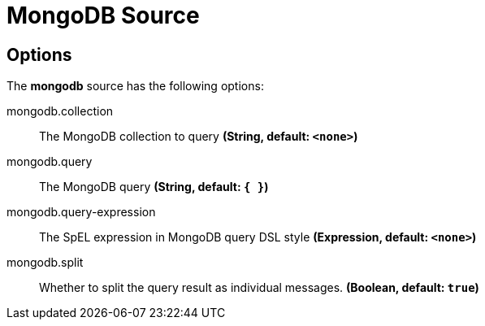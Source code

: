 //tag::ref-doc[]
= MongoDB Source


== Options

The **$$mongodb$$** $$source$$ has the following options:


//tag::configuration-properties[]
$$mongodb.collection$$:: $$The MongoDB collection to query$$ *($$String$$, default: `$$<none>$$`)*
$$mongodb.query$$:: $$The MongoDB query$$ *($$String$$, default: `$${ }$$`)*
$$mongodb.query-expression$$:: $$The SpEL expression in MongoDB query DSL style$$ *($$Expression$$, default: `$$<none>$$`)*
$$mongodb.split$$:: $$Whether to split the query result as individual messages.$$ *($$Boolean$$, default: `$$true$$`)*
//end::configuration-properties[]

//end::ref-doc[]
